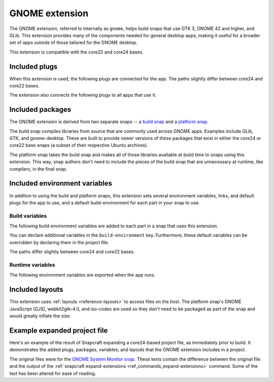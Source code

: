 .. _reference-gnome-extension:

GNOME extension
===============

The GNOME extension, referred to internally as ``gnome``, helps build snaps that use GTK
3, GNOME 42 and higher, and GLib. This extension provides many of the components needed
for general desktop apps, making it useful for a broader set of apps outside of those
tailored for the GNOME desktop.

This extension is compatible with the core22 and core24 bases.


.. _gnome-extension-included-plugs:

Included plugs
--------------

When this extension is used, the following plugs are connected for the app. The paths
slightly differ between core24 and core22 bases.

.. tabs::

    .. group-tab:: core24

        .. collapse:: Included snap-wide plugs

            .. code-block:: yaml
                :caption: snapcraft.yaml

                plugs:
                  desktop:
                      mount-host-font-cache: false
                  gtk-3-themes:
                      interface: content
                      target: $SNAP/data-dir/themes
                      default-provider: gtk-common-themes
                  icon-themes:
                      interface: content
                      target: $SNAP/data-dir/icons
                      default-provider: gtk-common-themes
                  sound-themes:
                      interface: content
                      target: $SNAP/data-dir/sounds
                      default-provider: gtk-common-themes
                  gnome-46-2404:
                      interface: content
                      target: $SNAP/gnome-platform
                      default-provider: gnome-46-2404
                  gpu-2404:
                      interface: content
                      target: $SNAP/gpu-2404
                      default-provider: mesa-2404

    .. group-tab:: core22

        .. collapse:: Included snap-wide plugs

            .. code-block:: yaml
                :caption: snapcraft.yaml

                plugs:
                  desktop:
                      mount-host-font-cache: false
                  gtk-3-themes:
                      interface: content
                      target: $SNAP/data-dir/themes
                      default-provider: gtk-common-themes
                  icon-themes:
                      interface: content
                      target: $SNAP/data-dir/icons
                      default-provider: gtk-common-themes
                  sound-themes:
                      interface: content
                      target: $SNAP/data-dir/sounds
                      default-provider: gtk-common-themes
                  gnome-42-2204:
                      interface: content
                      target: $SNAP/gnome-platform
                      default-provider: gnome-42-2204

The extension also connects the following plugs to all apps that use it.

.. collapse:: Included app plugs

    .. code-block:: yaml
        :caption: snapcraft.yaml

        plugs:
          - desktop
          - desktop-legacy
          - gsettings
          - opengl
          - wayland
          - x11
          - mount-observe
          - calendar-service


Included packages
-----------------

The GNOME extension is derived from two separate snaps -- a `build snap
<https://github.com/ubuntu/gnome-sdk/blob/gnome-42-2204-sdk/snapcraft.yaml>`_ and a
`platform snap
<https://github.com/ubuntu/gnome-sdk/blob/gnome-42-2204/snapcraft.yaml>`_.

The build snap compiles libraries from source that are commonly used across GNOME apps.
Examples include GLib, GTK, and gnome-desktop. These are built to provide newer versions
of these packages that exist in either the core24 or core22 base snaps (a subset of
their respective Ubuntu archives).

The platform snap takes the build snap and makes all of those libraries available at
build time to snaps using this extension. This way, snap authors don't need to include
the pieces of the build snap that are unnecessary at runtime, like compilers, in the
final snap.


Included environment variables
------------------------------

In addition to using the build and platform snaps, this extension sets several
environment variables, links, and default plugs for the app to use, and a default
build-environment for each part in your snap to use.


Build variables
~~~~~~~~~~~~~~~

The following build environment variables are added to each part in a snap that uses
this extension.

You can declare additional variables in the ``build-environment`` key. Furthermore,
these default variables can be overridden by declaring them in the project file.

The paths differ slightly between core24 and core22 bases.

.. tabs::

    .. group-tab:: core24

        .. collapse:: Included build environment variables

            .. code-block:: yaml
                :caption: snapcraft.yaml

                build-environment:
                  - PATH: /snap/gnome-46-2404-sdk/current/usr/bin${PATH:+:$PATH}
                  - XDG_DATA_DIRS: $CRAFT_STAGE/usr/share:/snap/gnome-46-2404-sdk/current/usr/share:/usr/share${XDG_DATA_DIRS:+:$XDG_DATA_DIRS}
                  - LD_LIBRARY_PATH: /snap/gnome-46-2404-sdk/current/lib/$CRAFT_ARCH_TRIPLET_BUILD_FOR:/snap/gnome-46-2404-sdk/current/usr/lib/$CRAFT_ARCH_TRIPLET_BUILD_FOR:/snap/gnome-46-2404-sdk/current/usr/lib:/snap/gnome-46-2404-sdk/current/usr/lib/vala-current:/snap/gnome-46-2404-sdk/current/usr/lib/$CRAFT_ARCH_TRIPLET_BUILD_FOR/pulseaudio${LD_LIBRARY_PATH:+:$LD_LIBRARY_PATH}
                  - PKG_CONFIG_PATH: /snap/gnome-46-2404-sdk/current/usr/lib/$CRAFT_ARCH_TRIPLET_BUILD_FOR/pkgconfig:/snap/gnome-46-2404-sdk/current/usr/lib/pkgconfig:/snap/gnome-46-2404-sdk/current/usr/share/pkgconfig${PKG_CONFIG_PATH:+:$PKG_CONFIG_PATH}
                  - GETTEXTDATADIRS: /snap/gnome-46-2404-sdk/current/usr/share/gettext-current${GETTEXTDATADIRS:+:$GETTEXTDATADIRS}
                  - GDK_PIXBUF_MODULE_FILE: /snap/gnome-46-2404-sdk/current/usr/lib/$CRAFT_ARCH_TRIPLET_BUILD_FOR/gdk-pixbuf-current/loaders.cache
                  - ACLOCAL_PATH: /snap/gnome-46-2404-sdk/current/usr/share/aclocal${ACLOCAL_PATH:+:$ACLOCAL_PATH}
                  - PYTHONPATH: /snap/gnome-46-2404-sdk/current/usr/lib/python3.10:/snap/gnome-46-2404-sdk/current/usr/lib/python3/dist-packages:/snap/gnome-46-2404-sdk/current/usr/lib/$CRAFT_ARCH_TRIPLET_BUILD_FOR/gobject-introspection${PYTHONPATH:+:$PYTHONPATH}
                  - GI_TYPELIB_PATH: /snap/gnome-46-2404-sdk/current/usr/lib/girepository-1.0:/snap/gnome-46-2404-sdk/current/usr/lib/$CRAFT_ARCH_TRIPLET_BUILD_FOR/girepository-1.0${GI_TYPELIB_PATH:+:$GI_TYPELIB_PATH}

    .. group-tab:: core22

        .. collapse:: Included build environment variables

            .. code-block:: yaml
                :caption: snapcraft.yaml

                build-environment:
                  - PATH: /snap/gnome-42-2204-sdk/current/usr/bin${PATH:+:$PATH}
                  - XDG_DATA_DIRS: $SNAPCRAFT_STAGE/usr/share:/snap/gnome-42-2204-sdk/current/usr/share:/usr/share${XDG_DATA_DIRS:+:$XDG_DATA_DIRS}
                  - LD_LIBRARY_PATH: /snap/gnome-42-2204-sdk/current/lib/$CRAFT_ARCH_TRIPLET:/snap/gnome-42-2204-sdk/current/usr/lib/$CRAFT_ARCH_TRIPLET:/snap/gnome-42-2204-sdk/current/usr/lib:/snap/gnome-42-2204-sdk/current/usr/lib/vala-current:/snap/gnome-42-2204-sdk/current/usr/lib/$CRAFT_ARCH_TRIPLET/pulseaudio${LD_LIBRARY_PATH:+:$LD_LIBRARY_PATH}
                  - PKG_CONFIG_PATH: /snap/gnome-42-2204-sdk/current/usr/lib/$CRAFT_ARCH_TRIPLET/pkgconfig:/snap/gnome-42-2204-sdk/current/usr/lib/pkgconfig:/snap/gnome-42-2204-sdk/current/usr/share/pkgconfig${PKG_CONFIG_PATH:+:$PKG_CONFIG_PATH}
                  - GETTEXTDATADIRS: /snap/gnome-42-2204-sdk/current/usr/share/gettext-current${GETTEXTDATADIRS:+:$GETTEXTDATADIRS}
                  - GDK_PIXBUF_MODULE_FILE: /snap/gnome-42-2204-sdk/current/usr/lib/$CRAFT_ARCH_TRIPLET/gdk-pixbuf-current/loaders.cache
                  - ACLOCAL_PATH: /snap/gnome-42-2204-sdk/current/usr/share/aclocal${ACLOCAL_PATH:+:$ACLOCAL_PATH}
                  - PYTHONPATH: /snap/gnome-42-2204-sdk/current/usr/lib/python3.10:/snap/gnome-42-2204-sdk/current/usr/lib/python3/dist-packages:/snap/gnome-42-2204-sdk/current/usr/lib/$CRAFT_ARCH_TRIPLET/gobject-introspection${PYTHONPATH:+:$PYTHONPATH}


Runtime variables
~~~~~~~~~~~~~~~~~

The following environment variables are exported when the app runs:

.. collapse:: Environment variables

    .. code-block:: yaml
        :caption: snapcraft.yaml

        environment:
          SNAP_DESKTOP_RUNTIME: $SNAP/gnome-platform
          GTK_USE_PORTAL: '1'


Included layouts
----------------

This extension uses :ref:`layouts <reference-layouts>` to access files on the host. The
platform snap's GNOME JavaScript (GJS), webkit2gtk-4.0, and iso-codes are used so they
don't need to be packaged as part of the snap and would greatly inflate the size.

.. tabs::

    .. group-tab:: core24

        .. collapse:: Included layouts

            .. code-block:: yaml
                :caption: snapcraft.yaml

                layout:
                  /usr/lib/$CRAFT_ARCH_TRIPLET_BUILD_FOR/webkit2gtk-4.0:
                    bind: $SNAP/gnome-platform/usr/lib/$CRAFT_ARCH_TRIPLET_BUILD_FOR/webkit2gtk-4.0
                  /usr/lib/$CRAFT_ARCH_TRIPLET_BUILD_FOR/webkit2gtk-4.1:
                    bind: $SNAP/gnome-platform/usr/lib/$CRAFT_ARCH_TRIPLET_BUILD_FOR/webkit2gtk-4.1
                  /usr/share/xml/iso-codes:
                    bind: $SNAP/gnome-platform/usr/share/xml/iso-codes
                  /usr/share/libdrm:
                    bind: $SNAP/gpu-2404/libdrm
                  /usr/share/drirc.d:
                    symlink: $SNAP/gpu-2404/drirc.d
                  /usr/share/X11/XErrorDB:
                    symlink: $SNAP/gpu-2404/X11/XErrorDB

    .. group-tab:: core22

        .. collapse:: Included layouts

            .. code-block:: yaml
                :caption: snapcraft.yaml

                layout:
                  /usr/lib/$SNAPCRAFT_ARCH_TRIPLET/libgweather-4:
                    symlink: $SNAP/usr/lib/$SNAPCRAFT_ARCH_TRIPLET/libgweather-4
                  /usr/lib/evolution-data-server:
                    symlink: $SNAP/usr/lib/evolution-data-server
                  /usr/bin/gnome-control-center:
                    symlink: $SNAP/usr/bin/gnome-control-center
                  /usr/lib/$SNAPCRAFT_ARCH_TRIPLET/webkit2gtk-4.0:
                    bind: $SNAP/gnome-platform/usr/lib/$SNAPCRAFT_ARCH_TRIPLET/webkit2gtk-4.0
                  /usr/share/xml/iso-codes:
                    bind: $SNAP/gnome-platform/usr/share/xml/iso-codes
                  /usr/share/libdrm:
                    bind: $SNAP/gnome-platform/usr/share/libdrm


Example expanded project file
-----------------------------

Here's an example of the result of Snapcraft expanding a core24-based project file, as
immediately prior to build. It demonstrates the added plugs, packages, variables, and
layouts that the GNOME extension includes in a project.

The original files were for the `GNOME System Monitor snap
<https://snapcraft.io/gnome-system-monitor>`_. These texts contain the difference
between the original file and the output of the :ref:`snapcraft expand-extensions
<ref_commands_expand-extensions>` command. Some of the text has been altered for ease of
reading.

.. tabs::

    .. group-tab:: core24

        .. collapse:: Expanded project file for GNOME System Monitor

            .. literalinclude:: code/gnome-extension-gnome-system-monitor-core-24-expanded.diff
                :language: diff
                :lines: 3-
                :emphasize-lines: 57-66, 78-87, 100-150, 158-163, 171-173, 180-201, 210-212

    .. group-tab:: core22

        .. collapse:: Expanded project file for GNOME System Monitor

            .. literalinclude:: code/gnome-extension-gnome-system-monitor-core-22-expanded.diff
                :language: diff
                :lines: 3-
                :emphasize-lines: 60-69, 81-90, 103-155, 159-160, 164-170, 178-179, 186-207
